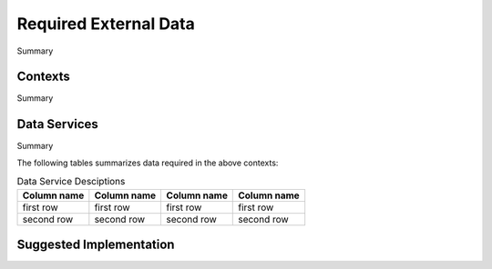 .. _required-data:

Required External Data
!!!!!!!!!!!!!!!!!!!!!!

Summary 


Contexts
@@@@@@@@

Summary 


Data Services
@@@@@@@@@@@@@

Summary 

The following tables summarizes data required in the above contexts:

.. list-table:: Data Service Desciptions
   :class: reece-wrap 
   :header-rows: 1
   :align: left
   :widths: auto
   
   *  - Column name 
      - Column name
      - Column name
      - Column name
   *  - first row  
      - first row
      - first row
      - first row
   *  - second row
      - second row
      - second row
      - second row



Suggested Implementation
@@@@@@@@@@@@@@@@@@@@@@@@


